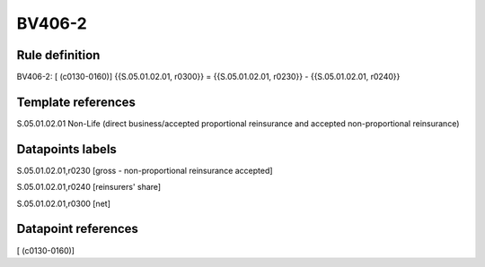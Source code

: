 =======
BV406-2
=======

Rule definition
---------------

BV406-2: [ (c0130-0160)] {{S.05.01.02.01, r0300}} = {{S.05.01.02.01, r0230}} - {{S.05.01.02.01, r0240}}


Template references
-------------------

S.05.01.02.01 Non-Life (direct business/accepted proportional reinsurance and accepted non-proportional reinsurance)


Datapoints labels
-----------------

S.05.01.02.01,r0230 [gross - non-proportional reinsurance accepted]

S.05.01.02.01,r0240 [reinsurers' share]

S.05.01.02.01,r0300 [net]



Datapoint references
--------------------

[ (c0130-0160)]